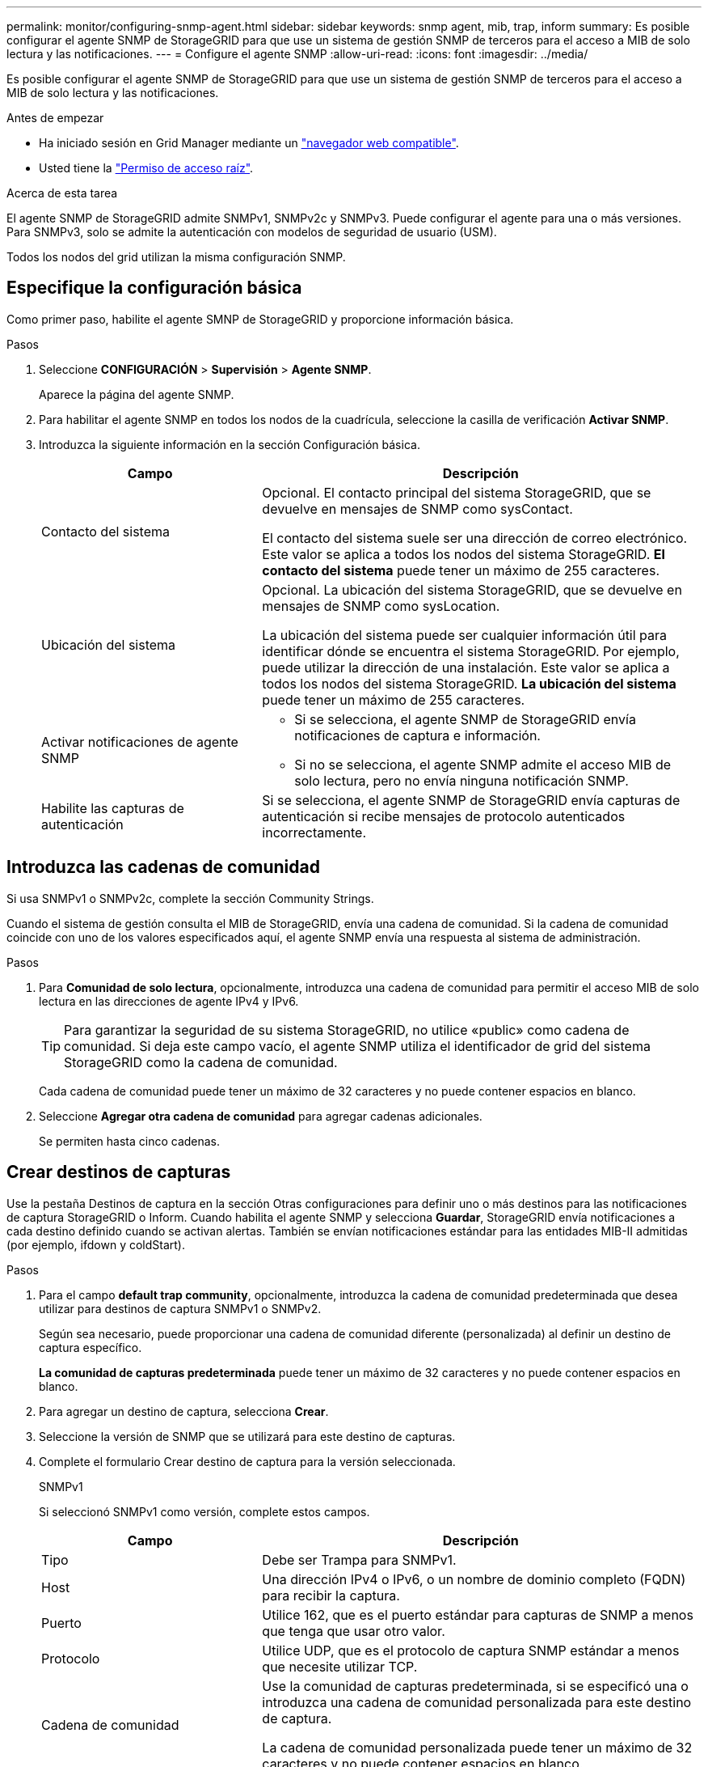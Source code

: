 ---
permalink: monitor/configuring-snmp-agent.html 
sidebar: sidebar 
keywords: snmp agent, mib, trap, inform 
summary: Es posible configurar el agente SNMP de StorageGRID para que use un sistema de gestión SNMP de terceros para el acceso a MIB de solo lectura y las notificaciones. 
---
= Configure el agente SNMP
:allow-uri-read: 
:icons: font
:imagesdir: ../media/


[role="lead"]
Es posible configurar el agente SNMP de StorageGRID para que use un sistema de gestión SNMP de terceros para el acceso a MIB de solo lectura y las notificaciones.

.Antes de empezar
* Ha iniciado sesión en Grid Manager mediante un link:../admin/web-browser-requirements.html["navegador web compatible"].
* Usted tiene la link:../admin/admin-group-permissions.html["Permiso de acceso raíz"].


.Acerca de esta tarea
El agente SNMP de StorageGRID admite SNMPv1, SNMPv2c y SNMPv3. Puede configurar el agente para una o más versiones.
Para SNMPv3, solo se admite la autenticación con modelos de seguridad de usuario (USM).

Todos los nodos del grid utilizan la misma configuración SNMP.



== Especifique la configuración básica

Como primer paso, habilite el agente SMNP de StorageGRID y proporcione información básica.

.Pasos
. Seleccione *CONFIGURACIÓN* > *Supervisión* > *Agente SNMP*.
+
Aparece la página del agente SNMP.

. Para habilitar el agente SNMP en todos los nodos de la cuadrícula, seleccione la casilla de verificación *Activar SNMP*.
. Introduzca la siguiente información en la sección Configuración básica.
+
[cols="1a,2a"]
|===
| Campo | Descripción 


 a| 
Contacto del sistema
 a| 
Opcional. El contacto principal del sistema StorageGRID, que se devuelve en mensajes de SNMP como sysContact.

El contacto del sistema suele ser una dirección de correo electrónico. Este valor se aplica a todos los nodos del sistema StorageGRID. *El contacto del sistema* puede tener un máximo de 255 caracteres.



 a| 
Ubicación del sistema
 a| 
Opcional. La ubicación del sistema StorageGRID, que se devuelve en mensajes de SNMP como sysLocation.

La ubicación del sistema puede ser cualquier información útil para identificar dónde se encuentra el sistema StorageGRID. Por ejemplo, puede utilizar la dirección de una instalación. Este valor se aplica a todos los nodos del sistema StorageGRID. *La ubicación del sistema* puede tener un máximo de 255 caracteres.



 a| 
Activar notificaciones de agente SNMP
 a| 
** Si se selecciona, el agente SNMP de StorageGRID envía notificaciones de captura e información.
** Si no se selecciona, el agente SNMP admite el acceso MIB de solo lectura, pero no envía ninguna notificación SNMP.




 a| 
Habilite las capturas de autenticación
 a| 
Si se selecciona, el agente SNMP de StorageGRID envía capturas de autenticación si recibe mensajes de protocolo autenticados incorrectamente.

|===




== Introduzca las cadenas de comunidad

Si usa SNMPv1 o SNMPv2c, complete la sección Community Strings.

Cuando el sistema de gestión consulta el MIB de StorageGRID, envía una cadena de comunidad. Si la cadena de comunidad coincide con uno de los valores especificados aquí, el agente SNMP envía una respuesta al sistema de administración.

.Pasos
. Para *Comunidad de solo lectura*, opcionalmente, introduzca una cadena de comunidad para permitir el acceso MIB de solo lectura en las direcciones de agente IPv4 y IPv6.
+

TIP: Para garantizar la seguridad de su sistema StorageGRID, no utilice «public» como cadena de comunidad. Si deja este campo vacío, el agente SNMP utiliza el identificador de grid del sistema StorageGRID como la cadena de comunidad.

+
Cada cadena de comunidad puede tener un máximo de 32 caracteres y no puede contener espacios en blanco.

. Seleccione *Agregar otra cadena de comunidad* para agregar cadenas adicionales.
+
Se permiten hasta cinco cadenas.





== [[SELECT_TRAP_DESTINATION]]Crear destinos de capturas

Use la pestaña Destinos de captura en la sección Otras configuraciones para definir uno o más destinos para las notificaciones de captura StorageGRID o Inform. Cuando habilita el agente SNMP y selecciona *Guardar*, StorageGRID envía notificaciones a cada destino definido cuando se activan alertas. También se envían notificaciones estándar para las entidades MIB-II admitidas (por ejemplo, ifdown y coldStart).

.Pasos
. Para el campo *default trap community*, opcionalmente, introduzca la cadena de comunidad predeterminada que desea utilizar para destinos de captura SNMPv1 o SNMPv2.
+
Según sea necesario, puede proporcionar una cadena de comunidad diferente (personalizada) al definir un destino de captura específico.

+
*La comunidad de capturas predeterminada* puede tener un máximo de 32 caracteres y no puede contener espacios en blanco.

. Para agregar un destino de captura, selecciona *Crear*.
. Seleccione la versión de SNMP que se utilizará para este destino de capturas.
. Complete el formulario Crear destino de captura para la versión seleccionada.
+
[role="tabbed-block"]
====
.SNMPv1
--
Si seleccionó SNMPv1 como versión, complete estos campos.

[cols="1a,2a"]
|===
| Campo | Descripción 


 a| 
Tipo
 a| 
Debe ser Trampa para SNMPv1.



 a| 
Host
 a| 
Una dirección IPv4 o IPv6, o un nombre de dominio completo (FQDN) para recibir la captura.



 a| 
Puerto
 a| 
Utilice 162, que es el puerto estándar para capturas de SNMP a menos que tenga que usar otro valor.



 a| 
Protocolo
 a| 
Utilice UDP, que es el protocolo de captura SNMP estándar a menos que necesite utilizar TCP.



 a| 
Cadena de comunidad
 a| 
Use la comunidad de capturas predeterminada, si se especificó una o introduzca una cadena de comunidad personalizada para este destino de captura.

La cadena de comunidad personalizada puede tener un máximo de 32 caracteres y no puede contener espacios en blanco.

|===
--
.SNMPv2c
--
Si seleccionó SNMPv2c como versión, complete estos campos.

[cols="1a,2a"]
|===
| Campo | Descripción 


 a| 
Tipo
 a| 
Si el destino se utilizará para trampas o informes.



 a| 
Host
 a| 
Una dirección IPv4 o IPv6 o un FQDN para recibir la captura.



 a| 
Puerto
 a| 
Utilice 162, que es el puerto estándar para capturas de SNMP a menos que se deba usar otro valor.



 a| 
Protocolo
 a| 
Utilice UDP, que es el protocolo de captura SNMP estándar a menos que necesite utilizar TCP.



 a| 
Cadena de comunidad
 a| 
Use la comunidad de capturas predeterminada, si se especificó una o introduzca una cadena de comunidad personalizada para este destino de captura.

La cadena de comunidad personalizada puede tener un máximo de 32 caracteres y no puede contener espacios en blanco.

|===
--
.SNMPv3
--
Si seleccionó SNMPv3 como versión, complete estos campos.

[cols="1a,2a"]
|===
| Campo | Descripción 


 a| 
Tipo
 a| 
Si el destino se utilizará para trampas o informes.



 a| 
Host
 a| 
Una dirección IPv4 o IPv6 o un FQDN para recibir la captura.



 a| 
Puerto
 a| 
Utilice 162, que es el puerto estándar para capturas de SNMP a menos que se deba usar otro valor.



 a| 
Protocolo
 a| 
Utilice UDP, que es el protocolo de captura SNMP estándar a menos que necesite utilizar TCP.



 a| 
Usuario USM
 a| 
El usuario USM que se usará para la autenticación.

** Si ha seleccionado *Trap*, sólo se mostrarán los usuarios USM sin identificación de motor autorizada.
** Si ha seleccionado *INFORM*, sólo se mostrarán los usuarios USM con ID de motor autoritativos.
** Si no se muestran usuarios:
+
... Cree y guarde el destino de captura.
... Vaya a. <<create-usm-users,Crear usuarios USM>> y crear el usuario.
... Vuelva a la pestaña Destinos de solapamiento, seleccione el destino guardado de la tabla y seleccione *Editar*.
... Seleccione el usuario.




|===
--
====
. Seleccione *Crear*.
+
El destino de captura se crea y se añade a la tabla.





== Crear direcciones de agente

Opcionalmente, utilice el separador Direcciones de Agente de la sección Otras configuraciones para especificar una o más direcciones de recepción. Estas son las direcciones StorageGRID en las que el agente SNMP puede recibir consultas.

Si no configura una dirección de agente, la dirección de recepción predeterminada es el puerto UDP 161 en todas las redes StorageGRID.

.Pasos
. Seleccione *Crear*.
. Introduzca la siguiente información.
+
[cols="1a,2a"]
|===
| Campo | Descripción 


 a| 
Protocolo de Internet
 a| 
Si esta dirección usará IPv4 o IPv6.

De forma predeterminada, SNMP utiliza IPv4.



 a| 
Protocolo de transporte
 a| 
Si esta dirección usará UDP o TCP.

De forma predeterminada, SNMP utiliza UDP.



 a| 
Red StorageGRID
 a| 
En qué red StorageGRID escuchará el agente.

** Redes Grid, Admin y Client: El agente SNMP escuchará las consultas en las tres redes.
** Red Grid
** Red de administración
** Red cliente
+
*Nota*: Si utiliza la Red de clientes para datos inseguros y crea una dirección de agente para la Red de clientes, tenga en cuenta que el tráfico SNMP también será inseguro.





 a| 
Puerto
 a| 
Opcionalmente, el número de puerto en el que debe recibir el agente SNMP.

El puerto UDP predeterminado para un agente SNMP es 161, pero puede introducir cualquier número de puerto no utilizado.

*Nota*: Al guardar el agente SNMP, StorageGRID abre automáticamente los puertos de dirección del agente en el firewall interno. Debe asegurarse de que cualquier firewall externo permita el acceso a estos puertos.

|===
. Seleccione *Crear*.
+
La dirección del agente se crea y se agrega a la tabla.





== [[create-usm-users]]Crear usuarios USM

Si utiliza SNMPv3, use la pestaña Usuarios USM en la sección Otras configuraciones para definir los usuarios de USM que están autorizados a consultar la MIB o recibir capturas e informar.


NOTE: SNMPv3 _Inform_ Los destinos deben tener usuarios con ID de motor. El destino _trap_ de SNMPv3 no puede tener usuarios con ID de motor.

Estos pasos no se aplican si solo usas SNMPv1 o SNMPv2c.

.Pasos
. Seleccione *Crear*.
. Introduzca la siguiente información.
+
[cols="1a,2a"]
|===
| Campo | Descripción 


 a| 
Nombre de usuario
 a| 
Nombre único para este usuario USM.

Los nombres de usuario pueden tener un máximo de 32 caracteres y no pueden contener espacios en blanco. El nombre de usuario no se puede cambiar después de crear el usuario.



 a| 
Acceso a la MIB de solo lectura
 a| 
Si se selecciona, este usuario debe tener acceso de solo lectura a la MIB.



 a| 
ID de motor autorizado
 a| 
Si este usuario se va a utilizar en un destino de informe, el ID de motor autorizado para este usuario.

Introduzca de 10 a 64 caracteres hexadecimales (de 5 a 32 bytes) sin espacios. Este valor es obligatorio para los usuarios de USM que se seleccionarán en destinos de captura para los informes. Este valor no está permitido para los usuarios de USM que se seleccionarán en destinos de captura para capturas.

*Nota*: Este campo no se muestra si seleccionaste *Acceso MIB de solo lectura* porque los usuarios USM que tienen acceso MIB de solo lectura no pueden tener ID de motor.



 a| 
Nivel de seguridad
 a| 
Nivel de seguridad del usuario USM:

** *Authpriv*: Este usuario se comunica con autenticación y privacidad (cifrado). Debe especificar un protocolo y una contraseña de autenticación, y un protocolo y una contraseña de privacidad.
** *AuthNoprivilegios*: Este usuario se comunica con autenticación y sin privacidad (sin cifrado). Debe especificar un protocolo de autenticación y una contraseña.




 a| 
Protocolo de autenticación
 a| 
Siempre configurado en SHA, que es el único protocolo compatible (HMAC-SHA-96).



 a| 
Contraseña
 a| 
Contraseña que utilizará este usuario para la autenticación.



 a| 
Protocolo de privacidad
 a| 
Solo se muestra si seleccionó *AUTHPRIV* y siempre se establece en AES, que es el único protocolo de privacidad compatible.



 a| 
Contraseña
 a| 
Solo se muestra si seleccionaste *AUTHPRIV*. La contraseña que este usuario utilizará para la privacidad.

|===
. Seleccione *Crear*.
+
El usuario USM se crea y se añade a la tabla.

. Cuando haya completado la configuración del agente SNMP, seleccione *Guardar*.
+
La nueva configuración del agente SNMP se activa.


